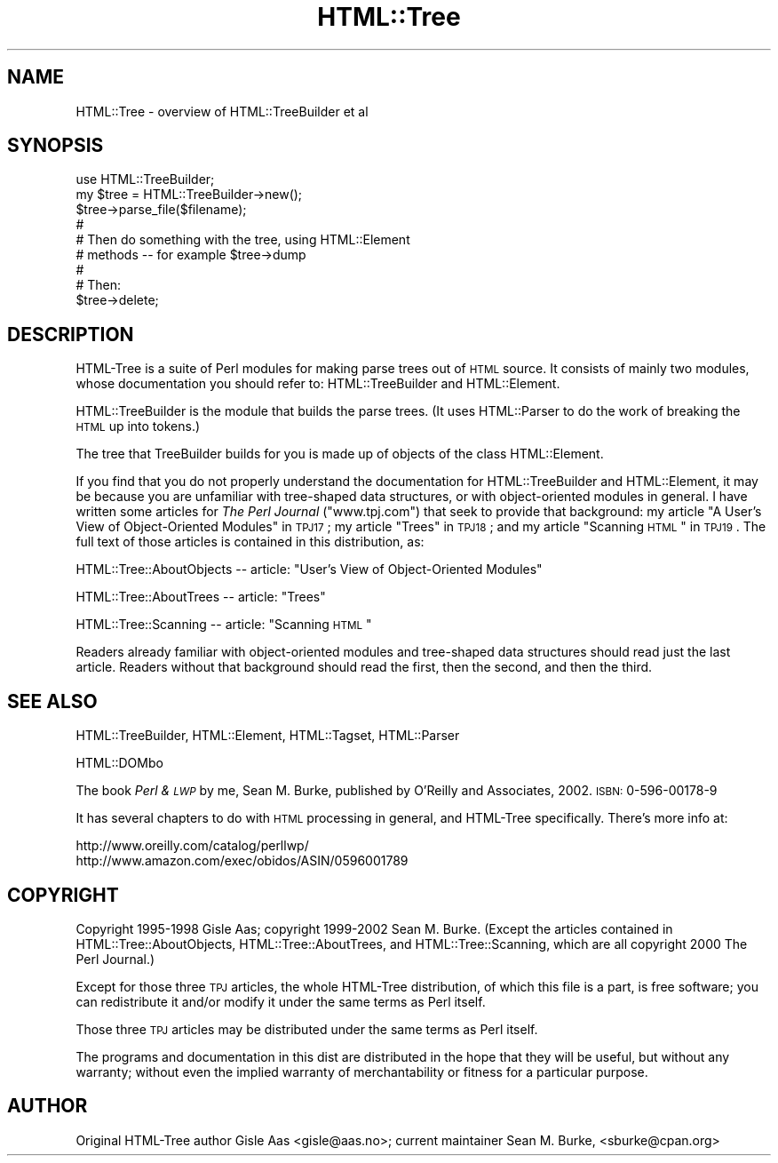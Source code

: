 .\" Automatically generated by Pod::Man v1.37, Pod::Parser v1.3
.\"
.\" Standard preamble:
.\" ========================================================================
.de Sh \" Subsection heading
.br
.if t .Sp
.ne 5
.PP
\fB\\$1\fR
.PP
..
.de Sp \" Vertical space (when we can't use .PP)
.if t .sp .5v
.if n .sp
..
.de Vb \" Begin verbatim text
.ft CW
.nf
.ne \\$1
..
.de Ve \" End verbatim text
.ft R
.fi
..
.\" Set up some character translations and predefined strings.  \*(-- will
.\" give an unbreakable dash, \*(PI will give pi, \*(L" will give a left
.\" double quote, and \*(R" will give a right double quote.  | will give a
.\" real vertical bar.  \*(C+ will give a nicer C++.  Capital omega is used to
.\" do unbreakable dashes and therefore won't be available.  \*(C` and \*(C'
.\" expand to `' in nroff, nothing in troff, for use with C<>.
.tr \(*W-|\(bv\*(Tr
.ds C+ C\v'-.1v'\h'-1p'\s-2+\h'-1p'+\s0\v'.1v'\h'-1p'
.ie n \{\
.    ds -- \(*W-
.    ds PI pi
.    if (\n(.H=4u)&(1m=24u) .ds -- \(*W\h'-12u'\(*W\h'-12u'-\" diablo 10 pitch
.    if (\n(.H=4u)&(1m=20u) .ds -- \(*W\h'-12u'\(*W\h'-8u'-\"  diablo 12 pitch
.    ds L" ""
.    ds R" ""
.    ds C` ""
.    ds C' ""
'br\}
.el\{\
.    ds -- \|\(em\|
.    ds PI \(*p
.    ds L" ``
.    ds R" ''
'br\}
.\"
.\" If the F register is turned on, we'll generate index entries on stderr for
.\" titles (.TH), headers (.SH), subsections (.Sh), items (.Ip), and index
.\" entries marked with X<> in POD.  Of course, you'll have to process the
.\" output yourself in some meaningful fashion.
.if \nF \{\
.    de IX
.    tm Index:\\$1\t\\n%\t"\\$2"
..
.    nr % 0
.    rr F
.\}
.\"
.\" For nroff, turn off justification.  Always turn off hyphenation; it makes
.\" way too many mistakes in technical documents.
.hy 0
.if n .na
.\"
.\" Accent mark definitions (@(#)ms.acc 1.5 88/02/08 SMI; from UCB 4.2).
.\" Fear.  Run.  Save yourself.  No user-serviceable parts.
.    \" fudge factors for nroff and troff
.if n \{\
.    ds #H 0
.    ds #V .8m
.    ds #F .3m
.    ds #[ \f1
.    ds #] \fP
.\}
.if t \{\
.    ds #H ((1u-(\\\\n(.fu%2u))*.13m)
.    ds #V .6m
.    ds #F 0
.    ds #[ \&
.    ds #] \&
.\}
.    \" simple accents for nroff and troff
.if n \{\
.    ds ' \&
.    ds ` \&
.    ds ^ \&
.    ds , \&
.    ds ~ ~
.    ds /
.\}
.if t \{\
.    ds ' \\k:\h'-(\\n(.wu*8/10-\*(#H)'\'\h"|\\n:u"
.    ds ` \\k:\h'-(\\n(.wu*8/10-\*(#H)'\`\h'|\\n:u'
.    ds ^ \\k:\h'-(\\n(.wu*10/11-\*(#H)'^\h'|\\n:u'
.    ds , \\k:\h'-(\\n(.wu*8/10)',\h'|\\n:u'
.    ds ~ \\k:\h'-(\\n(.wu-\*(#H-.1m)'~\h'|\\n:u'
.    ds / \\k:\h'-(\\n(.wu*8/10-\*(#H)'\z\(sl\h'|\\n:u'
.\}
.    \" troff and (daisy-wheel) nroff accents
.ds : \\k:\h'-(\\n(.wu*8/10-\*(#H+.1m+\*(#F)'\v'-\*(#V'\z.\h'.2m+\*(#F'.\h'|\\n:u'\v'\*(#V'
.ds 8 \h'\*(#H'\(*b\h'-\*(#H'
.ds o \\k:\h'-(\\n(.wu+\w'\(de'u-\*(#H)/2u'\v'-.3n'\*(#[\z\(de\v'.3n'\h'|\\n:u'\*(#]
.ds d- \h'\*(#H'\(pd\h'-\w'~'u'\v'-.25m'\f2\(hy\fP\v'.25m'\h'-\*(#H'
.ds D- D\\k:\h'-\w'D'u'\v'-.11m'\z\(hy\v'.11m'\h'|\\n:u'
.ds th \*(#[\v'.3m'\s+1I\s-1\v'-.3m'\h'-(\w'I'u*2/3)'\s-1o\s+1\*(#]
.ds Th \*(#[\s+2I\s-2\h'-\w'I'u*3/5'\v'-.3m'o\v'.3m'\*(#]
.ds ae a\h'-(\w'a'u*4/10)'e
.ds Ae A\h'-(\w'A'u*4/10)'E
.    \" corrections for vroff
.if v .ds ~ \\k:\h'-(\\n(.wu*9/10-\*(#H)'\s-2\u~\d\s+2\h'|\\n:u'
.if v .ds ^ \\k:\h'-(\\n(.wu*10/11-\*(#H)'\v'-.4m'^\v'.4m'\h'|\\n:u'
.    \" for low resolution devices (crt and lpr)
.if \n(.H>23 .if \n(.V>19 \
\{\
.    ds : e
.    ds 8 ss
.    ds o a
.    ds d- d\h'-1'\(ga
.    ds D- D\h'-1'\(hy
.    ds th \o'bp'
.    ds Th \o'LP'
.    ds ae ae
.    ds Ae AE
.\}
.rm #[ #] #H #V #F C
.\" ========================================================================
.\"
.IX Title "HTML::Tree 3pm"
.TH HTML::Tree 3pm "2005-11-09" "perl v5.8.7" "User Contributed Perl Documentation"
.SH "NAME"
HTML::Tree \- overview of HTML::TreeBuilder et al
.SH "SYNOPSIS"
.IX Header "SYNOPSIS"
.Vb 9
\&  use HTML::TreeBuilder;
\&  my $tree = HTML::TreeBuilder\->new();
\&  $tree\->parse_file($filename);
\&   #
\&   # Then do something with the tree, using HTML::Element
\&   # methods \-\- for example $tree\->dump
\&   #
\&   # Then:
\&  $tree\->delete;
.Ve
.SH "DESCRIPTION"
.IX Header "DESCRIPTION"
HTML-Tree is a suite of Perl modules for making parse trees out of
\&\s-1HTML\s0 source.  It consists of mainly two modules, whose documentation
you should refer to: HTML::TreeBuilder
and HTML::Element.
.PP
HTML::TreeBuilder is the module that builds the parse trees.  (It uses
HTML::Parser to do the work of breaking the \s-1HTML\s0 up into tokens.)
.PP
The tree that TreeBuilder builds for you is made up of objects of the
class HTML::Element.
.PP
If you find that you do not properly understand the documentation
for HTML::TreeBuilder and HTML::Element, it may be because you are
unfamiliar with tree-shaped data structures, or with object-oriented
modules in general.  I have written some articles for \fIThe Perl
Journal\fR (\f(CW\*(C`www.tpj.com\*(C'\fR) that seek to provide that background:
my article \*(L"A User's View of Object-Oriented Modules\*(R" in \s-1TPJ17\s0;
my article \*(L"Trees\*(R" in \s-1TPJ18\s0;
and
my article \*(L"Scanning \s-1HTML\s0\*(R" in \s-1TPJ19\s0.
The full text of those articles is contained in this distribution, as:
.PP
HTML::Tree::AboutObjects
\&\*(-- article: \*(L"User's View of Object-Oriented Modules\*(R"
.PP
HTML::Tree::AboutTrees
\&\*(-- article: \*(L"Trees\*(R"
.PP
HTML::Tree::Scanning
\&\*(-- article: \*(L"Scanning \s-1HTML\s0\*(R"
.PP
Readers already familiar with object-oriented modules and tree-shaped
data structures should read just the last article.  Readers without
that background should read the first, then the second, and then the
third.
.SH "SEE ALSO"
.IX Header "SEE ALSO"
HTML::TreeBuilder, HTML::Element, HTML::Tagset,
HTML::Parser
.PP
HTML::DOMbo
.PP
The book \fIPerl & \s-1LWP\s0\fR by me, Sean M. Burke, published by
O'Reilly and Associates, 2002.  \s-1ISBN:\s0 0\-596\-00178\-9
.PP
It has several chapters to do with \s-1HTML\s0 processing in general,
and HTML-Tree specifically.  There's more info at:
.PP
.Vb 2
\&  http://www.oreilly.com/catalog/perllwp/
\&  http://www.amazon.com/exec/obidos/ASIN/0596001789
.Ve
.SH "COPYRIGHT"
.IX Header "COPYRIGHT"
Copyright 1995\-1998 Gisle Aas; copyright 1999\-2002 Sean M. Burke.
(Except the articles contained in HTML::Tree::AboutObjects,
HTML::Tree::AboutTrees, and HTML::Tree::Scanning, which are all
copyright 2000 The Perl Journal.)
.PP
Except for those three \s-1TPJ\s0 articles, the whole HTML-Tree distribution,
of which this file is a part, is free software; you can redistribute
it and/or modify it under the same terms as Perl itself.
.PP
Those three \s-1TPJ\s0 articles may be distributed under the same terms as
Perl itself.
.PP
The programs and documentation in this dist are distributed in
the hope that they will be useful, but without any warranty; without
even the implied warranty of merchantability or fitness for a
particular purpose.
.SH "AUTHOR"
.IX Header "AUTHOR"
Original HTML-Tree author Gisle Aas <gisle@aas.no>; current
maintainer Sean M. Burke, <sburke@cpan.org>
